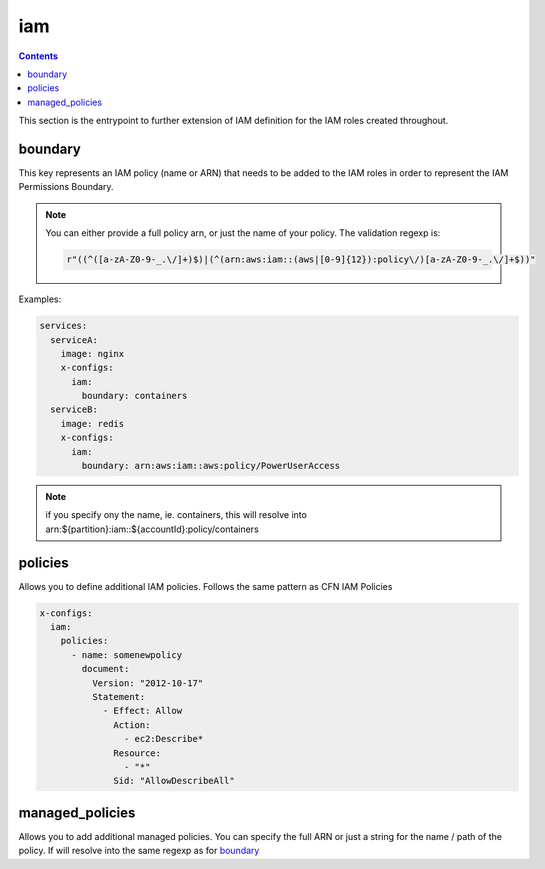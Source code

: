 ﻿.. _x_configs_iam_syntax_reference:

====
iam
====

.. contents::

This section is the entrypoint to further extension of IAM definition for the IAM roles created throughout.

boundary
========

This key represents an IAM policy (name or ARN) that needs to be added to the IAM roles in order to represent the IAM
Permissions Boundary.

.. note::

    You can either provide a full policy arn, or just the name of your policy.
    The validation regexp is:

    .. code-block:: python

        r"((^([a-zA-Z0-9-_.\/]+)$)|(^(arn:aws:iam::(aws|[0-9]{12}):policy\/)[a-zA-Z0-9-_.\/]+$))"

Examples:

.. code-block:: yaml

    services:
      serviceA:
        image: nginx
        x-configs:
          iam:
            boundary: containers
      serviceB:
        image: redis
        x-configs:
          iam:
            boundary: arn:aws:iam::aws:policy/PowerUserAccess

.. note::

    if you specify ony the name, ie. containers, this will resolve into arn:${partition}:iam::${accountId}:policy/containers

policies
========

Allows you to define additional IAM policies.
Follows the same pattern as CFN IAM Policies

.. code-block:: yaml

    x-configs:
      iam:
        policies:
          - name: somenewpolicy
            document:
              Version: "2012-10-17"
              Statement:
                - Effect: Allow
                  Action:
                    - ec2:Describe*
                  Resource:
                    - "*"
                  Sid: "AllowDescribeAll"

managed_policies
================

Allows you to add additional managed policies. You can specify the full ARN or just a string for the name / path of the
policy. If will resolve into the same regexp as for `boundary`_
